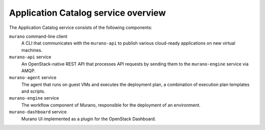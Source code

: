 ====================================
Application Catalog service overview
====================================
The Application Catalog service consists of the following components:

``murano`` command-line client
  A CLI that communicates with the ``murano-api`` to publish various
  cloud-ready applications on new virtual machines.

``murano-api`` service
  An OpenStack-native REST API that processes API requests by sending
  them to the ``murano-engine`` service via AMQP.

``murano-agent`` service
  The agent that runs on guest VMs and executes the deployment plan,
  a combination of execution plan templates and scripts.

``murano-engine`` service
  The workflow component of Murano, responsible for the deployment of an
  environment.

``murano-dashboard`` service
  Murano UI implemented as a plugin for the OpenStack Dashboard.

